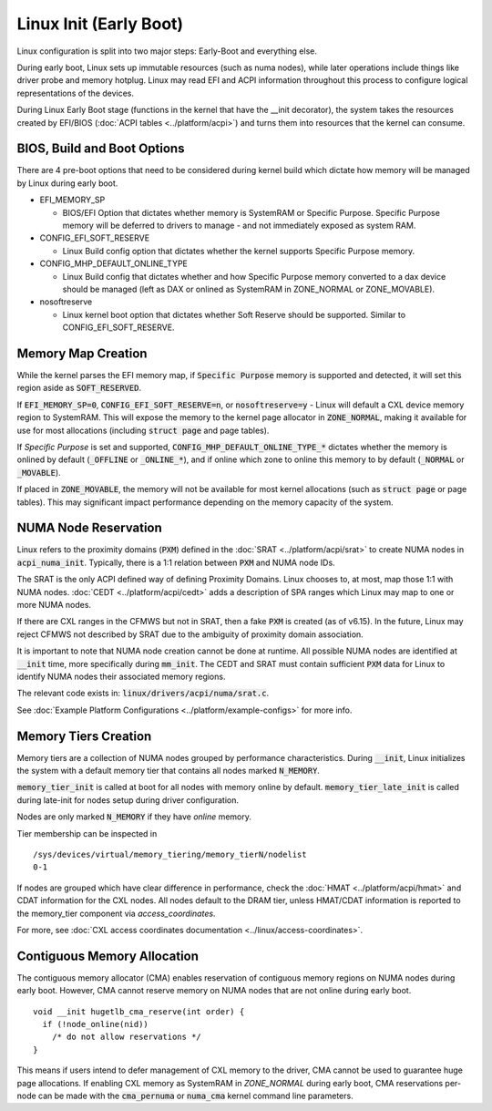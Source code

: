 .. SPDX-License-Identifier: GPL-2.0

=======================
Linux Init (Early Boot)
=======================

Linux configuration is split into two major steps: Early-Boot and everything else.

During early boot, Linux sets up immutable resources (such as numa nodes), while
later operations include things like driver probe and memory hotplug.  Linux may
read EFI and ACPI information throughout this process to configure logical
representations of the devices.

During Linux Early Boot stage (functions in the kernel that have the __init
decorator), the system takes the resources created by EFI/BIOS
(:doc:`ACPI tables <../platform/acpi>`) and turns them into resources that the
kernel can consume.


BIOS, Build and Boot Options
============================

There are 4 pre-boot options that need to be considered during kernel build
which dictate how memory will be managed by Linux during early boot.

* EFI_MEMORY_SP

  * BIOS/EFI Option that dictates whether memory is SystemRAM or
    Specific Purpose.  Specific Purpose memory will be deferred to
    drivers to manage - and not immediately exposed as system RAM.

* CONFIG_EFI_SOFT_RESERVE

  * Linux Build config option that dictates whether the kernel supports
    Specific Purpose memory.

* CONFIG_MHP_DEFAULT_ONLINE_TYPE

  * Linux Build config that dictates whether and how Specific Purpose memory
    converted to a dax device should be managed (left as DAX or onlined as
    SystemRAM in ZONE_NORMAL or ZONE_MOVABLE).

* nosoftreserve

  * Linux kernel boot option that dictates whether Soft Reserve should be
    supported.  Similar to CONFIG_EFI_SOFT_RESERVE.

Memory Map Creation
===================

While the kernel parses the EFI memory map, if :code:`Specific Purpose` memory
is supported and detected, it will set this region aside as
:code:`SOFT_RESERVED`.

If :code:`EFI_MEMORY_SP=0`, :code:`CONFIG_EFI_SOFT_RESERVE=n`, or
:code:`nosoftreserve=y` - Linux will default a CXL device memory region to
SystemRAM.  This will expose the memory to the kernel page allocator in
:code:`ZONE_NORMAL`, making it available for use for most allocations (including
:code:`struct page` and page tables).

If `Specific Purpose` is set and supported, :code:`CONFIG_MHP_DEFAULT_ONLINE_TYPE_*`
dictates whether the memory is onlined by default (:code:`_OFFLINE` or
:code:`_ONLINE_*`), and if online which zone to online this memory to by default
(:code:`_NORMAL` or :code:`_MOVABLE`).

If placed in :code:`ZONE_MOVABLE`, the memory will not be available for most
kernel allocations (such as :code:`struct page` or page tables).  This may
significant impact performance depending on the memory capacity of the system.


NUMA Node Reservation
=====================

Linux refers to the proximity domains (:code:`PXM`) defined in the :doc:`SRAT
<../platform/acpi/srat>` to create NUMA nodes in :code:`acpi_numa_init`.
Typically, there is a 1:1 relation between :code:`PXM` and NUMA node IDs.

The SRAT is the only ACPI defined way of defining Proximity Domains. Linux
chooses to, at most, map those 1:1 with NUMA nodes.
:doc:`CEDT <../platform/acpi/cedt>` adds a description of SPA ranges which
Linux may map to one or more NUMA nodes.

If there are CXL ranges in the CFMWS but not in SRAT, then a fake :code:`PXM`
is created (as of v6.15). In the future, Linux may reject CFMWS not described
by SRAT due to the ambiguity of proximity domain association.

It is important to note that NUMA node creation cannot be done at runtime. All
possible NUMA nodes are identified at :code:`__init` time, more specifically
during :code:`mm_init`. The CEDT and SRAT must contain sufficient :code:`PXM`
data for Linux to identify NUMA nodes their associated memory regions.

The relevant code exists in: :code:`linux/drivers/acpi/numa/srat.c`.

See :doc:`Example Platform Configurations <../platform/example-configs>`
for more info.

Memory Tiers Creation
=====================
Memory tiers are a collection of NUMA nodes grouped by performance characteristics.
During :code:`__init`, Linux initializes the system with a default memory tier that
contains all nodes marked :code:`N_MEMORY`.

:code:`memory_tier_init` is called at boot for all nodes with memory online by
default. :code:`memory_tier_late_init` is called during late-init for nodes setup
during driver configuration.

Nodes are only marked :code:`N_MEMORY` if they have *online* memory.

Tier membership can be inspected in ::

  /sys/devices/virtual/memory_tiering/memory_tierN/nodelist
  0-1

If nodes are grouped which have clear difference in performance, check the
:doc:`HMAT <../platform/acpi/hmat>` and CDAT information for the CXL nodes. All
nodes default to the DRAM tier, unless HMAT/CDAT information is reported to the
memory_tier component via `access_coordinates`.

For more, see :doc:`CXL access coordinates documentation
<../linux/access-coordinates>`.

Contiguous Memory Allocation
============================
The contiguous memory allocator (CMA) enables reservation of contiguous memory
regions on NUMA nodes during early boot.  However, CMA cannot reserve memory
on NUMA nodes that are not online during early boot. ::

  void __init hugetlb_cma_reserve(int order) {
    if (!node_online(nid))
      /* do not allow reservations */
  }

This means if users intend to defer management of CXL memory to the driver, CMA
cannot be used to guarantee huge page allocations.  If enabling CXL memory as
SystemRAM in `ZONE_NORMAL` during early boot, CMA reservations per-node can be
made with the :code:`cma_pernuma` or :code:`numa_cma` kernel command line
parameters.
